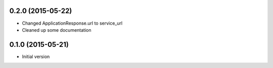 0.2.0 (2015-05-22)
------------------

- Changed ApplicationResponse.url to service_url
- Cleaned up some documentation

0.1.0 (2015-05-21)
------------------

-  Initial version
